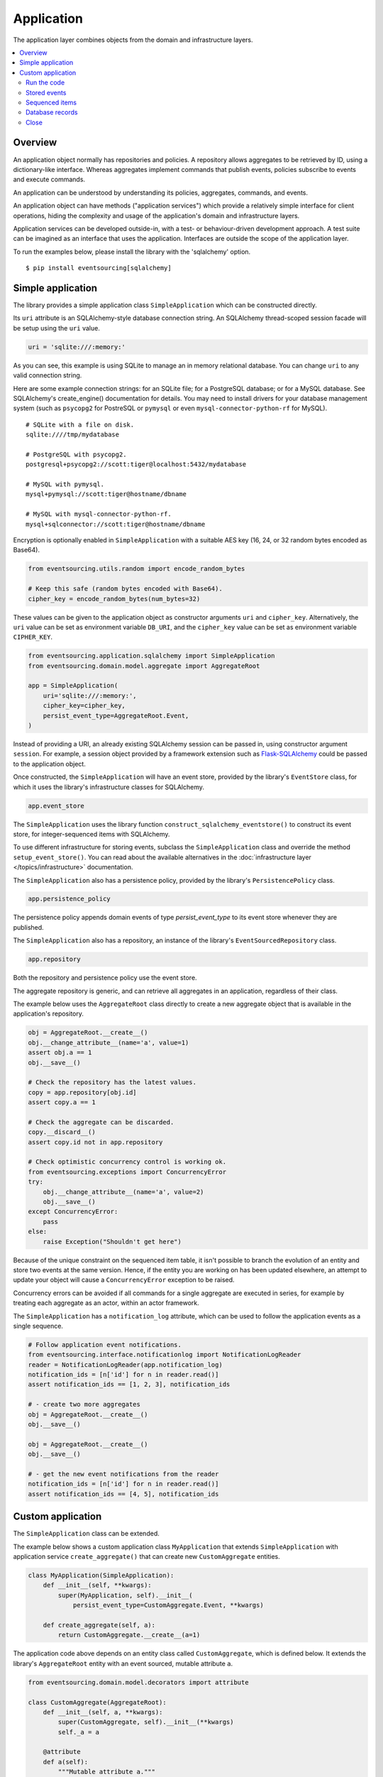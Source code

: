 ===========
Application
===========

The application layer combines objects from the domain and
infrastructure layers.

.. contents:: :local:


Overview
========

An application object normally has repositories and policies.
A repository allows aggregates to be retrieved by ID, using a
dictionary-like interface. Whereas aggregates implement commands
that publish events, policies subscribe to events and execute commands.

An application can be understood by understanding its policies,
aggregates, commands, and events.

An application object can have methods ("application services")
which provide a relatively simple interface for client operations,
hiding the complexity and usage of the application's domain and
infrastructure layers.

Application services can be developed outside-in, with a
test- or behaviour-driven development approach. A test suite can
be imagined as an interface that uses the application. Interfaces
are outside the scope of the application layer.

To run the examples below, please install the library with the
'sqlalchemy' option.

::

    $ pip install eventsourcing[sqlalchemy]


Simple application
==================

The library provides a simple application class ``SimpleApplication``
which can be constructed directly.

Its ``uri`` attribute is an SQLAlchemy-style database connection
string. An SQLAlchemy thread-scoped session facade will be setup
using the ``uri`` value.

.. code:: python

    uri = 'sqlite:///:memory:'


As you can see, this example is using SQLite to manage
an in memory relational database. You can change ``uri``
to any valid connection string.

Here are some example connection strings: for an SQLite
file; for a PostgreSQL database; or for a MySQL database.
See SQLAlchemy's create_engine() documentation for details.
You may need to install drivers for your database management
system (such as ``psycopg2`` for PostreSQL or ``pymysql`` or
even ``mysql-connector-python-rf`` for MySQL).

::

    # SQLite with a file on disk.
    sqlite:////tmp/mydatabase

    # PostgreSQL with psycopg2.
    postgresql+psycopg2://scott:tiger@localhost:5432/mydatabase

    # MySQL with pymysql.
    mysql+pymysql://scott:tiger@hostname/dbname

    # MySQL with mysql-connector-python-rf.
    mysql+sqlconnector://scott:tiger@hostname/dbname


Encryption is optionally enabled in ``SimpleApplication`` with a
suitable AES key (16, 24, or 32 random bytes encoded as Base64).

.. code:: python

    from eventsourcing.utils.random import encode_random_bytes

    # Keep this safe (random bytes encoded with Base64).
    cipher_key = encode_random_bytes(num_bytes=32)

These values can be given to the application object as
constructor arguments ``uri`` and ``cipher_key``. Alternatively,
the ``uri`` value can be set as environment variable ``DB_URI``,
and the ``cipher_key`` value can be set as environment variable
``CIPHER_KEY``.

.. code:: python

    from eventsourcing.application.sqlalchemy import SimpleApplication
    from eventsourcing.domain.model.aggregate import AggregateRoot

    app = SimpleApplication(
        uri='sqlite:///:memory:',
        cipher_key=cipher_key,
        persist_event_type=AggregateRoot.Event,
    )


Instead of providing a URI, an already existing SQLAlchemy
session can be passed in, using constructor argument ``session``.
For example, a session object provided by a framework extension such as
`Flask-SQLAlchemy <http://flask-sqlalchemy.pocoo.org/>`__ could be passed
to the application object.

Once constructed, the ``SimpleApplication`` will have an event store, provided
by the library's ``EventStore`` class, for which it uses the library's
infrastructure classes for SQLAlchemy.

.. code:: python

    app.event_store

The ``SimpleApplication`` uses the library function
``construct_sqlalchemy_eventstore()`` to construct its event store,
for integer-sequenced items with SQLAlchemy.

To use different infrastructure for storing events, subclass the
``SimpleApplication`` class and override the method ``setup_event_store()``.
You can read about the available alternatives in the
:doc:`infrastructure layer </topics/infrastructure>` documentation.

The ``SimpleApplication`` also has a persistence policy, provided by the
library's ``PersistencePolicy`` class.

.. code:: python

    app.persistence_policy

The persistence policy appends domain events of type `persist_event_type`
to its event store whenever they are published.

The ``SimpleApplication`` also has a repository, an instance of
the library's ``EventSourcedRepository`` class.

.. code:: python

    app.repository

Both the repository and persistence policy use the event store.

The aggregate repository is generic, and can retrieve all
aggregates in an application, regardless of their class.

The example below uses the ``AggregateRoot`` class directly
to create a new aggregate object that is available in the
application's repository.

.. code:: python

    obj = AggregateRoot.__create__()
    obj.__change_attribute__(name='a', value=1)
    assert obj.a == 1
    obj.__save__()

    # Check the repository has the latest values.
    copy = app.repository[obj.id]
    assert copy.a == 1

    # Check the aggregate can be discarded.
    copy.__discard__()
    assert copy.id not in app.repository

    # Check optimistic concurrency control is working ok.
    from eventsourcing.exceptions import ConcurrencyError
    try:
        obj.__change_attribute__(name='a', value=2)
        obj.__save__()
    except ConcurrencyError:
        pass
    else:
        raise Exception("Shouldn't get here")

Because of the unique constraint on the sequenced item table, it isn't
possible to branch the evolution of an entity and store two events
at the same version. Hence, if the entity you are working on has been
updated elsewhere, an attempt to update your object will cause a
``ConcurrencyError`` exception to be raised.

Concurrency errors can be avoided if all commands for a single aggregate
are executed in series, for example by treating each aggregate as an actor,
within an actor framework.

The ``SimpleApplication`` has a ``notification_log`` attribute,
which can be used to follow the application events as a single sequence.

.. code:: python

    # Follow application event notifications.
    from eventsourcing.interface.notificationlog import NotificationLogReader
    reader = NotificationLogReader(app.notification_log)
    notification_ids = [n['id'] for n in reader.read()]
    assert notification_ids == [1, 2, 3], notification_ids

    # - create two more aggregates
    obj = AggregateRoot.__create__()
    obj.__save__()

    obj = AggregateRoot.__create__()
    obj.__save__()

    # - get the new event notifications from the reader
    notification_ids = [n['id'] for n in reader.read()]
    assert notification_ids == [4, 5], notification_ids

Custom application
==================

The ``SimpleApplication`` class can be extended.

The example below shows a custom application class ``MyApplication`` that
extends ``SimpleApplication`` with application service ``create_aggregate()``
that can create new ``CustomAggregate`` entities.

.. code:: python

    class MyApplication(SimpleApplication):
        def __init__(self, **kwargs):
            super(MyApplication, self).__init__(
                persist_event_type=CustomAggregate.Event, **kwargs)

        def create_aggregate(self, a):
            return CustomAggregate.__create__(a=1)


The application code above depends on an entity class called
``CustomAggregate``, which is defined below. It extends the
library's ``AggregateRoot`` entity with an event sourced, mutable
attribute ``a``.

.. code:: python

    from eventsourcing.domain.model.decorators import attribute

    class CustomAggregate(AggregateRoot):
        def __init__(self, a, **kwargs):
            super(CustomAggregate, self).__init__(**kwargs)
            self._a = a

        @attribute
        def a(self):
            """Mutable attribute a."""


For more sophisticated domain models, please read about the custom
entities, commands, and domain events that can be developed using
classes from the library's :doc:`domain model layer </topics/domainmodel>`.


Run the code
------------

The custom application object can be constructed.

.. code:: python

    # Construct application object.
    app = MyApplication(uri='sqlite:///:memory:')


The application service aggregate factor method ``create_aggregate()``
can be called.

.. code:: python

    # Create aggregate using application service, and save it.
    aggregate = app.create_aggregate(a=1)
    aggregate.__save__()


Existing aggregates can be retrieved by ID using the repository's
dictionary-like interface.

.. code:: python

    # Aggregate is in the repository.
    assert aggregate.id in app.repository

    # Get aggregate using dictionary-like interface.
    aggregate = app.repository[aggregate.id]

    assert aggregate.a == 1


Changes to the aggregate's attribute ``a`` are visible in
the repository once pending events have been published.

.. code:: python

    # Change attribute value.
    aggregate.a = 2
    aggregate.a = 3

    # Don't forget to save!
    aggregate.__save__()

    # Retrieve again from repository.
    aggregate = app.repository[aggregate.id]

    # Check attribute has new value.
    assert aggregate.a == 3


The aggregate can be discarded. After being saved, a discarded
aggregate will no longer be available in the repository.

.. code:: python

    # Discard the aggregate.
    aggregate.__discard__()

    # Check discarded aggregate no longer exists in repository.
    assert aggregate.id not in app.repository


Attempts to retrieve an aggregate that does not
exist will cause a ``KeyError`` to be raised.

.. code:: python

    # Fail to get aggregate from dictionary-like interface.
    try:
        app.repository[aggregate.id]
    except KeyError:
        pass
    else:
        raise Exception("Shouldn't get here")


Stored events
-------------

It is always possible to get the domain events for an aggregate,
by using the application's event store method ``get_domain_events()``.

.. code:: python

    events = app.event_store.get_domain_events(originator_id=aggregate.id)
    assert len(events) == 4

    assert events[0].originator_id == aggregate.id
    assert isinstance(events[0], CustomAggregate.Created)
    assert events[0].a == 1

    assert events[1].originator_id == aggregate.id
    assert isinstance(events[1], CustomAggregate.AttributeChanged)
    assert events[1].name == '_a'
    assert events[1].value == 2

    assert events[2].originator_id == aggregate.id
    assert isinstance(events[2], CustomAggregate.AttributeChanged)
    assert events[2].name == '_a'
    assert events[2].value == 3

    assert events[3].originator_id == aggregate.id
    assert isinstance(events[3], CustomAggregate.Discarded)


Sequenced items
---------------

It is also possible to get the sequenced item namedtuples for an aggregate,
by using the method ``get_items()`` of the event store's record manager.

.. code:: python

    items = app.event_store.record_manager.list_items(aggregate.id)
    assert len(items) == 4

    assert items[0].originator_id == aggregate.id
    assert items[0].event_type == 'eventsourcing.domain.model.aggregate#AggregateRoot.Created'
    assert '"a":1' in items[0].state, items[0].state
    assert '"timestamp":' in items[0].state

    assert items[1].originator_id == aggregate.id
    assert items[1].event_type == 'eventsourcing.domain.model.aggregate#AggregateRoot.AttributeChanged'
    assert '"name":"_a"' in items[1].state
    assert '"timestamp":' in items[1].state

    assert items[2].originator_id == aggregate.id
    assert items[2].event_type == 'eventsourcing.domain.model.aggregate#AggregateRoot.AttributeChanged'
    assert '"name":"_a"' in items[2].state
    assert '"timestamp":' in items[2].state

    assert items[3].originator_id == aggregate.id
    assert items[3].event_type == 'eventsourcing.domain.model.aggregate#AggregateRoot.Discarded'
    assert '"timestamp":' in items[3].state

In this example, the ``cipher_key`` was not set, so the stored data is visible.

Database records
----------------

Of course, it is also possible to just use the record class directly
to obtain records. After all, it's just an SQLAlchemy ORM object.

.. code:: python

    app.event_store.record_manager.record_class

The ``orm_query()`` method of the SQLAlchemy record manager
is a convenient way to get a query object from the session
for the record class.

.. code:: python

    event_records = app.event_store.record_manager.orm_query().all()

    assert len(event_records) == 4

Close
-----

If the application isn't being used as a context manager, then it is useful to
unsubscribe any handlers subscribed by the policies (avoids dangling handlers
being called inappropriately, if the process isn't going to terminate immediately,
such as when this documentation is tested as part of the library's test suite).

.. code:: python

    # Clean up.
    app.close()



.. Todo: Something about using uuid5 to make UUIDs from things like email addresses.

.. Todo: Something about using a policy to update views from published events.

.. Todo: Something about using a policy to update a register of existant IDs from published events.

.. Todo: Something about having a worker application, that has policies that process events received by a worker.

.. Todo: Something about having a policy to publish events to worker applications.

.. Todo: Something like a message queue strategy strategy.

.. Todo: Something about publishing events to a message queue.

.. Todo: Something about receiving events in a message queue worker.

.. Todo: Something about publishing events to a message queue.

.. Todo: Something about receiving events in a message queue worker.

